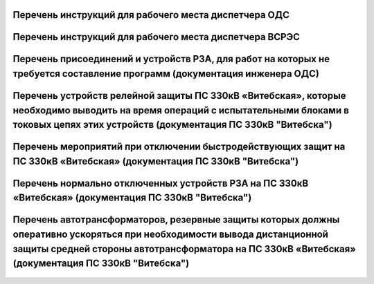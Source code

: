 Перечень инструкций для рабочего места диспетчера ОДС
~~~~~~~~~~~~~~~~~~~~~~~~~~~~~~~~~~~~~~~~~~~~~~~~~~~~~~

.. 0-Инструкция;1-РЗА;2-Объект;3-Дата ввода в действие;4-Дата пересмотра;5-ЦДС;6-ОДС;7-ПС 330;8-ВГЭС;9-ВГРЭС;10-ВСРЭС;11-БРЭС;12-ШРЭС;13-РРЭС;14-ЛРЭС;15-ГРЭС

.. csv-filter:: 
   :header-rows: 1
   :included_cols: 0, 1, 2, 3, 4
   :file: Инструкции.csv
   :delim: ;
   :include: {6: '1'}

Перечень инструкций для рабочего места диспетчера ВСРЭС
~~~~~~~~~~~~~~~~~~~~~~~~~~~~~~~~~~~~~~~~~~~~~~~~~~~~~~~

.. csv-filter:: 
   :header-rows: 1
   :included_cols: 0, 1, 2, 3, 4
   :file: Инструкции.csv
   :delim: ;
   :include: {10: '1'}

Перечень присоединений и устройств РЗА, для работ на которых не требуется  составление программ (документация инженера ОДС)
~~~~~~~~~~~~~~~~~~~~~~~~~~~~~~~~~~~~~~~~~~~~~~~~~~~~~~~~~~~~~~~~~~~~~~~~~~~~~~~~~~~~~~~~~~~~~~~~~~~~~~~~~~~~~~~~~~~~~~~~~~~~

.. согласно ТНПА не требуется выдавать оперативному персоналу но Ершов попросил для инженера ОДС

.. figure:: ../_static/ПереченьБезПрограмм.jpg
       :scale: 25 %
       :align: center

Перечень устройств релейной защиты ПС 330кВ «Витебская», которые необходимо выводить на время операций с испытательными блоками в токовых цепях этих устройств (документация ПС 330кВ "Витебска")
~~~~~~~~~~~~~~~~~~~~~~~~~~~~~~~~~~~~~~~~~~~~~~~~~~~~~~~~~~~~~~~~~~~~~~~~~~~~~~~~~~~~~~~~~~~~~~~~~~~~~~~~~~~~~~~~~~~~~~~~~~~~~~~~~~~~~~~~~~~~~~~~~~~~~~~~~~~~~~~~~~~~~~~~~~~~~~~~~~~~~~~~~~~~~~~~~

.. СТП 33243.353600-16 п.5.2.21 и 5.3.9

.. figure:: ../_static/1.jpg
       :scale: 25 %
       :align: center

Перечень мероприятий при отключении быстродействующих защит на ПС 330кВ «Витебская» (документация ПС 330кВ "Витебска")
~~~~~~~~~~~~~~~~~~~~~~~~~~~~~~~~~~~~~~~~~~~~~~~~~~~~~~~~~~~~~~~~~~~~~~~~~~~~~~~~~~~~~~~~~~~~~~~~~~~~~~~~~~~~~~~~~~~~~~

.. СТП 33243.353600-16 п.5.3.11 и СТП 09110.35.520-07 п.12.8

.. figure:: ../_static/2.jpg
       :scale: 25 %
       :align: center

Перечень нормально отключенных устройств РЗА на ПС 330кВ «Витебская» (документация ПС 330кВ "Витебска")
~~~~~~~~~~~~~~~~~~~~~~~~~~~~~~~~~~~~~~~~~~~~~~~~~~~~~~~~~~~~~~~~~~~~~~~~~~~~~~~~~~~~~~~~~~~~~~~~~~~~~~~

.. СТП 33243.353600-16 п.5.3.10

.. figure:: ../_static/3.jpg
       :scale: 25 %
       :align: center

Перечень автотрансформаторов, резервные защиты которых должны оперативно ускоряться при необходимости вывода дистанционной защиты средней стороны автотрансформатора на ПС 330кВ «Витебская» (документация ПС 330кВ "Витебска")
~~~~~~~~~~~~~~~~~~~~~~~~~~~~~~~~~~~~~~~~~~~~~~~~~~~~~~~~~~~~~~~~~~~~~~~~~~~~~~~~~~~~~~~~~~~~~~~~~~~~~~~~~~~~~~~~~~~~~~~~~~~~~~~~~~~~~~~~~~~~~~~~~~~~~~~~~~~~~~~~~~~~~~~~~~~~~~~~~~~~~~~~~~~~~~~~~~~~~~~~~~~~~~~~~~~~~~~~~~~~~~~~~~~~~~~

.. figure:: ../_static/4.jpg
       :scale: 25 %
       :align: center